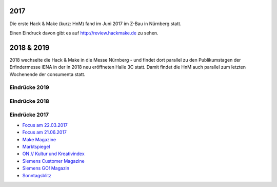 .. title: Review
.. slug: review
.. date: 2020-01-11 14:02:57 UTC+01:00
.. tags: 
.. category: 
.. link: 
.. description: 
.. type: text


2017
====

Die erste Hack & Make (kurz: HnM) fand im Juni 2017 im Z-Bau in Nürnberg statt.

Einen Eindruck davon gibt es auf http://review.hackmake.de zu sehen.


2018 & 2019
===========

2018 wechselte die Hack & Make in die Messe Nürnberg - und findet dort parallel zu den Publikumstagen der Erfindermesse iENA
in der in 2018 neu eröffneten Halle 3C statt.
Damit findet die HnM auch parallel zum letzten Wochenende der consumenta statt.


Eindrücke 2019
-------------------

.. gallery:: HnM2019


Eindrücke 2018
-------------------

.. gallery:: HnM2018


Eindrücke 2017
---------------

* `Focus am 22.03.2017 </pdf/HnM2017/focus_03.pdf>`_
* `Focus am 21.06.2017 </pdf/HnM2017/focus_06.pdf>`_
* `Make Magazine </pdf/HnM2017/make_online.pdf>`_
* `Marktspiegel </pdf/HnM2017/marktspiegel.pdf>`_
* `ON // Kultur und Kreativindex </pdf/HnM2017/on.pdf>`_
* `Siemens Customer Magazine </pdf/HnM2017/siemens_magazin.pdf>`_
* `Siemens GO! Magazin </pdf/HnM2017/siemens_go.pdf>`_
* `Sonntagsblitz </pdf/HnM2017/sonntagsblitz.pdf>`_


.. youtube:: 5z8IL14Y0tI

.. youtube:: ZkmJatixoEs

.. youtube:: _gavkokR47E



